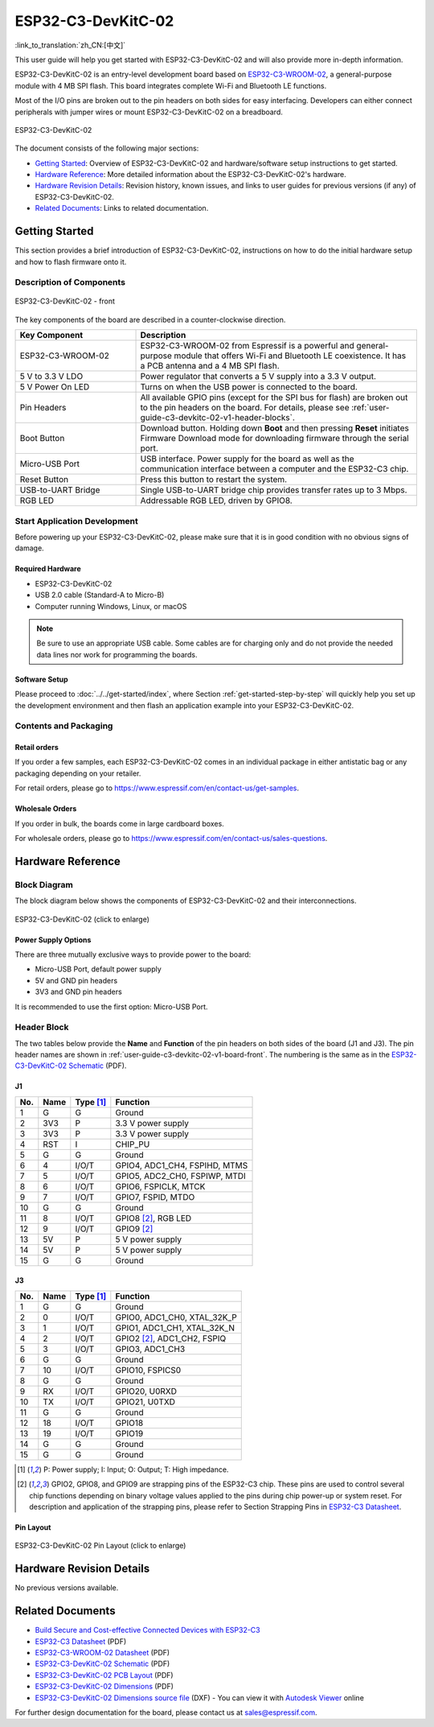 ===================
ESP32-C3-DevKitC-02
===================

:link_to_translation:`zh_CN:[中文]`

This user guide will help you get started with ESP32-C3-DevKitC-02 and will also provide more in-depth information.

ESP32-C3-DevKitC-02 is an entry-level development board based on `ESP32-C3-WROOM-02 <https://www.espressif.com/sites/default/files/documentation/esp32-c3-wroom-02_datasheet_en.pdf>`_, a general-purpose module with 4 MB SPI flash. This board integrates complete Wi-Fi and Bluetooth LE functions.

Most of the I/O pins are broken out to the pin headers on both sides for easy interfacing. Developers can either connect peripherals with jumper wires or mount ESP32-C3-DevKitC-02 on a breadboard.

.. figure:: ../../../_static/esp32-c3-devkitc-02-v1-isometric.png
    :align: center
    :alt: ESP32-C3-DevKitC-02
    :figclass: align-center

    ESP32-C3-DevKitC-02

The document consists of the following major sections:

- `Getting Started`_: Overview of ESP32-C3-DevKitC-02 and hardware/software setup instructions to get started.
- `Hardware Reference`_: More detailed information about the ESP32-C3-DevKitC-02's hardware.
- `Hardware Revision Details`_: Revision history, known issues, and links to user guides for previous versions (if any) of ESP32-C3-DevKitC-02.
- `Related Documents`_: Links to related documentation.

Getting Started
===============

This section provides a brief introduction of ESP32-C3-DevKitC-02, instructions on how to do the initial hardware setup and how to flash firmware onto it.

Description of Components
-------------------------

.. _user-guide-c3-devkitc-02-v1-board-front:

.. figure:: ../../../_static/esp32-c3-devkitc-02-v1-annotated-photo.png
    :align: center
    :alt: ESP32-C3-DevKitC-02 - front
    :figclass: align-center

    ESP32-C3-DevKitC-02 - front

The key components of the board are described in a counter-clockwise direction.

.. list-table::
   :widths: 30 70
   :header-rows: 1

   * - Key Component
     - Description
   * - ESP32-C3-WROOM-02
     - ESP32-C3-WROOM-02 from Espressif is a powerful and general-purpose module that offers Wi-Fi and Bluetooth LE coexistence. It has a PCB antenna and a 4 MB SPI flash.
   * - 5 V to 3.3 V LDO
     - Power regulator that converts a 5 V supply into a 3.3 V output.
   * - 5 V Power On LED
     - Turns on when the USB power is connected to the board.
   * - Pin Headers
     - All available GPIO pins (except for the SPI bus for flash) are broken out to the pin headers on the board. For details, please see :ref:`user-guide-c3-devkitc-02-v1-header-blocks`.
   * - Boot Button
     - Download button. Holding down **Boot** and then pressing **Reset** initiates Firmware Download mode for downloading firmware through the serial port.
   * - Micro-USB Port
     - USB interface. Power supply for the board as well as the communication interface between a computer and the ESP32-C3 chip.
   * - Reset Button
     - Press this button to restart the system.
   * - USB-to-UART Bridge
     - Single USB-to-UART bridge chip provides transfer rates up to 3 Mbps.
   * - RGB LED
     - Addressable RGB LED, driven by GPIO8.


Start Application Development
-----------------------------

Before powering up your ESP32-C3-DevKitC-02, please make sure that it is in good condition with no obvious signs of damage.

Required Hardware
^^^^^^^^^^^^^^^^^

- ESP32-C3-DevKitC-02
- USB 2.0 cable (Standard-A to Micro-B)
- Computer running Windows, Linux, or macOS

.. note::

  Be sure to use an appropriate USB cable. Some cables are for charging only and do not provide the needed data lines nor work for programming the boards.

Software Setup
^^^^^^^^^^^^^^

Please proceed to :doc:`../../get-started/index`, where Section :ref:`get-started-step-by-step` will quickly help you set up the development environment and then flash an application example into your ESP32-C3-DevKitC-02.

Contents and Packaging
----------------------

Retail orders
^^^^^^^^^^^^^

If you order a few samples, each ESP32-C3-DevKitC-02 comes in an individual package in either antistatic bag or any packaging depending on your retailer.

For retail orders, please go to https://www.espressif.com/en/contact-us/get-samples.


Wholesale Orders
^^^^^^^^^^^^^^^^

If you order in bulk, the boards come in large cardboard boxes.

For wholesale orders, please go to https://www.espressif.com/en/contact-us/sales-questions.

Hardware Reference
==================

Block Diagram
-------------

The block diagram below shows the components of ESP32-C3-DevKitC-02 and their interconnections.

.. figure:: ../../../_static/esp32-c3-devkitc-02-v1-block-diags.png
    :align: center
    :scale: 70%
    :alt: ESP32-C3-DevKitC-02 (click to enlarge)
    :figclass: align-center

    ESP32-C3-DevKitC-02 (click to enlarge)

Power Supply Options
^^^^^^^^^^^^^^^^^^^^

There are three mutually exclusive ways to provide power to the board:

- Micro-USB Port, default power supply
- 5V and GND pin headers
- 3V3 and GND pin headers

It is recommended to use the first option: Micro-USB Port.

.. _user-guide-c3-devkitc-02-v1-header-blocks:

Header Block
------------

The two tables below provide the **Name** and **Function** of the pin headers on both sides of the board (J1 and J3). The pin header names are shown in :ref:`user-guide-c3-devkitc-02-v1-board-front`. The numbering is the same as in the `ESP32-C3-DevKitC-02 Schematic`_ (PDF).

J1
^^^
===  ====  ==========  ===================================
No.  Name  Type [1]_    Function
===  ====  ==========  ===================================
1    G     G           Ground
2    3V3   P           3.3 V power supply
3    3V3   P           3.3 V power supply
4    RST   I           CHIP_PU
5    G     G           Ground
6    4     I/O/T       GPIO4, ADC1_CH4, FSPIHD, MTMS
7    5     I/O/T       GPIO5, ADC2_CH0, FSPIWP, MTDI
8    6     I/O/T       GPIO6, FSPICLK, MTCK
9    7     I/O/T       GPIO7, FSPID, MTDO
10   G     G           Ground
11   8     I/O/T       GPIO8 [2]_, RGB LED
12   9     I/O/T       GPIO9 [2]_
13   5V    P           5 V power supply
14   5V    P           5 V power supply
15   G     G           Ground
===  ====  ==========  ===================================

J3
^^^
===  ====  ==========  ====================================
No.  Name  Type [1]_   Function
===  ====  ==========  ====================================
1    G     G           Ground
2    0     I/O/T       GPIO0, ADC1_CH0, XTAL_32K_P
3    1     I/O/T       GPIO1, ADC1_CH1, XTAL_32K_N
4    2     I/O/T       GPIO2 [2]_, ADC1_CH2, FSPIQ
5    3     I/O/T       GPIO3, ADC1_CH3
6    G     G           Ground
7    10    I/O/T       GPIO10, FSPICS0
8    G     G           Ground
9    RX    I/O/T       GPIO20, U0RXD
10   TX    I/O/T       GPIO21, U0TXD
11   G     G           Ground
12   18    I/O/T       GPIO18
13   19    I/O/T       GPIO19
14   G     G           Ground
15   G     G           Ground
===  ====  ==========  ====================================

.. [1] P: Power supply; I: Input; O: Output; T: High impedance.
.. [2] GPIO2, GPIO8, and GPIO9 are strapping pins of the ESP32-C3 chip. These pins are used to control several chip functions depending on binary voltage values applied to the pins during chip power-up or system reset. For description and application of the strapping pins, please refer to Section Strapping Pins in `ESP32-C3 Datasheet`_.

Pin Layout
^^^^^^^^^^^
.. figure:: ../../../_static/esp32-c3-devkitc-02-v1-pinout.png
    :align: center
    :scale: 50%
    :alt: ESP32-C3-DevKitC-02 (click to enlarge)
    :figclass: align-center

    ESP32-C3-DevKitC-02 Pin Layout (click to enlarge)

Hardware Revision Details
=========================

No previous versions available.

Related Documents
=================
* `Build Secure and Cost-effective Connected Devices with ESP32-C3 <http://c3.espressif.com/>`_
* `ESP32-C3 Datasheet`_ (PDF)
* `ESP32-C3-WROOM-02 Datasheet`_ (PDF)
* `ESP32-C3-DevKitC-02 Schematic`_ (PDF)
* `ESP32-C3-DevKitC-02 PCB Layout <https://dl.espressif.com/dl/schematics/PCB_ESP32-C3-DevKitC-02_V1_1_20210121AA.pdf>`_ (PDF)
* `ESP32-C3-DevKitC-02 Dimensions <https://dl.espressif.com/dl/schematics/DXF_ESP32-C3-DevKitC-02_V1_1_20210121AA.pdf>`_ (PDF)
* `ESP32-C3-DevKitC-02 Dimensions source file <https://dl.espressif.com/dl/schematics/DXF_ESP32-C3-DevKitC-02_V1_1_20210121AA.dxf>`_ (DXF) - You can view it with `Autodesk Viewer <https://viewer.autodesk.com/>`_ online

For further design documentation for the board, please contact us at `sales@espressif.com <sales@espressif.com>`_.


.. _ESP32-C3 Datasheet: https://www.espressif.com/sites/default/files/documentation/esp32-c3_datasheet_en.pdf
.. _ESP32-C3-WROOM-02 Datasheet: https://www.espressif.com/sites/default/files/documentation/esp32-c3-wroom-02_datasheet_en.pdf
.. _ESP32-C3-DevKitC-02 Schematic: https://dl.espressif.com/dl/schematics/SCH_ESP32-C3-DEVKITC-02_V1_1_20210126A.pdf
